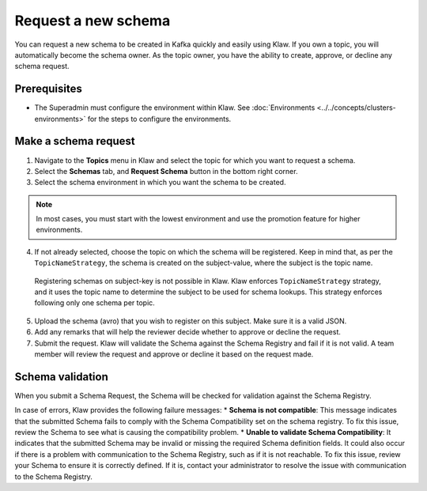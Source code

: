Request a new schema
====================

You can request a new schema to be created in Kafka quickly and easily using Klaw. If you own a topic, you will automatically become the schema owner. As the topic owner, you have the ability to create, approve, or decline any schema request.

Prerequisites
-------------
- The Superadmin must configure the environment within Klaw. See :doc:`Environments <../../concepts/clusters-environments>` for the steps to configure the environments.

Make a schema request
---------------------

1. Navigate to the **Topics** menu in Klaw and select the topic for which you want to request a schema.
2. Select the **Schemas** tab, and **Request Schema** button in the bottom right corner.
3. Select the schema environment in which you want the schema to be created.

.. note::
  In most cases, you must start with the lowest environment and use the promotion feature for higher environments.

4. If not already selected, choose the topic on which the schema will be registered. Keep in mind that, as per the ``TopicNameStrategy``, the schema is created on the subject-value, where the subject is the topic name. 

  .. note::
  Registering schemas on subject-key is not possible in Klaw.  Klaw enforces ``TopicNameStrategy`` strategy, and it uses the topic name to determine the subject to be used for schema lookups. This strategy enforces following only one schema per topic.

5. Upload the schema (avro) that you wish to register on this subject. Make sure it is a valid JSON.
6. Add any remarks that will help the reviewer decide whether to approve or decline the request.
7. Submit the request. Klaw will validate the Schema against the Schema Registry and fail if it is not valid. A team member will review the request and approve or decline it based on the request made.



Schema validation
-----------------
When you submit a Schema Request, the Schema will be checked for validation against the Schema Registry.

In case of errors, Klaw provides the following failure messages:
* **Schema is not compatible**: This message indicates that the submitted Schema fails to comply with the Schema Compatibility set on the schema registry. To fix this issue, review the Schema to see what is causing the compatibility problem.
* **Unable to validate Schema Compatibility**:  It indicates that the submitted Schema may be invalid or missing the required Schema definition fields. It could also occur if there is a problem with communication to the Schema Registry, such as if it is not reachable. To fix this issue, review your Schema to ensure it is correctly defined. If it is, contact your administrator to resolve the issue with communication to the Schema Registry.
